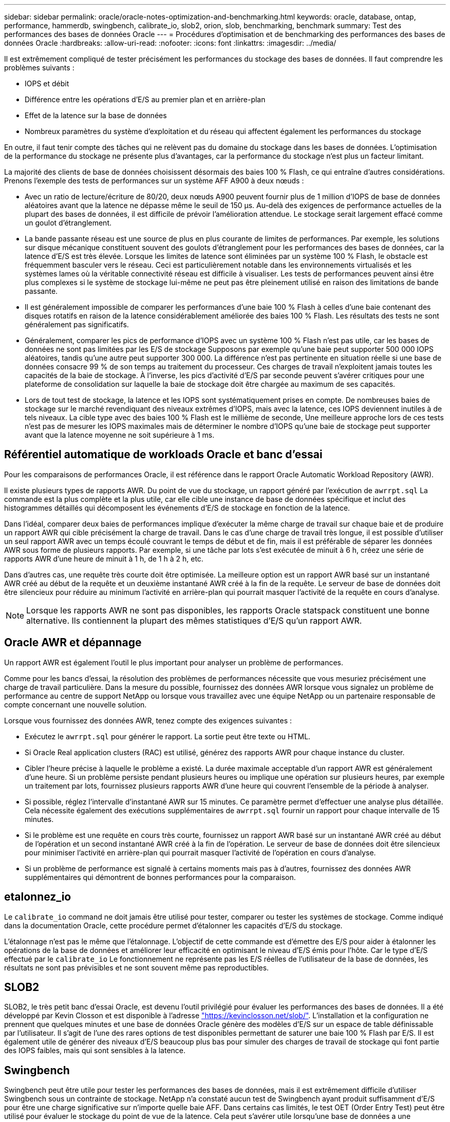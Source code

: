 ---
sidebar: sidebar 
permalink: oracle/oracle-notes-optimization-and-benchmarking.html 
keywords: oracle, database, ontap, performance, hammerdb, swingbench, calibrate_io, slob2, orion, slob, benchmarking, benchmark 
summary: Test des performances des bases de données Oracle 
---
= Procédures d'optimisation et de benchmarking des performances des bases de données Oracle
:hardbreaks:
:allow-uri-read: 
:nofooter: 
:icons: font
:linkattrs: 
:imagesdir: ../media/


[role="lead"]
Il est extrêmement compliqué de tester précisément les performances du stockage des bases de données. Il faut comprendre les problèmes suivants :

* IOPS et débit
* Différence entre les opérations d'E/S au premier plan et en arrière-plan
* Effet de la latence sur la base de données
* Nombreux paramètres du système d'exploitation et du réseau qui affectent également les performances du stockage


En outre, il faut tenir compte des tâches qui ne relèvent pas du domaine du stockage dans les bases de données. L'optimisation de la performance du stockage ne présente plus d'avantages, car la performance du stockage n'est plus un facteur limitant.

La majorité des clients de base de données choisissent désormais des baies 100 % Flash, ce qui entraîne d'autres considérations. Prenons l'exemple des tests de performances sur un système AFF A900 à deux nœuds :

* Avec un ratio de lecture/écriture de 80/20, deux nœuds A900 peuvent fournir plus de 1 million d'IOPS de base de données aléatoires avant que la latence ne dépasse même le seuil de 150 µs. Au-delà des exigences de performance actuelles de la plupart des bases de données, il est difficile de prévoir l'amélioration attendue. Le stockage serait largement effacé comme un goulot d'étranglement.
* La bande passante réseau est une source de plus en plus courante de limites de performances. Par exemple, les solutions sur disque mécanique constituent souvent des goulots d'étranglement pour les performances des bases de données, car la latence d'E/S est très élevée. Lorsque les limites de latence sont éliminées par un système 100 % Flash, le obstacle est fréquemment basculer vers le réseau. Ceci est particulièrement notable dans les environnements virtualisés et les systèmes lames où la véritable connectivité réseau est difficile à visualiser. Les tests de performances peuvent ainsi être plus complexes si le système de stockage lui-même ne peut pas être pleinement utilisé en raison des limitations de bande passante.
* Il est généralement impossible de comparer les performances d'une baie 100 % Flash à celles d'une baie contenant des disques rotatifs en raison de la latence considérablement améliorée des baies 100 % Flash. Les résultats des tests ne sont généralement pas significatifs.
* Généralement, comparer les pics de performance d'IOPS avec un système 100 % Flash n'est pas utile, car les bases de données ne sont pas limitées par les E/S de stockage Supposons par exemple qu'une baie peut supporter 500 000 IOPS aléatoires, tandis qu'une autre peut supporter 300 000. La différence n'est pas pertinente en situation réelle si une base de données consacre 99 % de son temps au traitement du processeur. Ces charges de travail n'exploitent jamais toutes les capacités de la baie de stockage. À l'inverse, les pics d'activité d'E/S par seconde peuvent s'avérer critiques pour une plateforme de consolidation sur laquelle la baie de stockage doit être chargée au maximum de ses capacités.
* Lors de tout test de stockage, la latence et les IOPS sont systématiquement prises en compte. De nombreuses baies de stockage sur le marché revendiquant des niveaux extrêmes d'IOPS, mais avec la latence, ces IOPS deviennent inutiles à de tels niveaux. La cible type avec des baies 100 % Flash est le millième de seconde, Une meilleure approche lors de ces tests n'est pas de mesurer les IOPS maximales mais de déterminer le nombre d'IOPS qu'une baie de stockage peut supporter avant que la latence moyenne ne soit supérieure à 1 ms.




== Référentiel automatique de workloads Oracle et banc d'essai

Pour les comparaisons de performances Oracle, il est référence dans le rapport Oracle Automatic Workload Repository (AWR).

Il existe plusieurs types de rapports AWR. Du point de vue du stockage, un rapport généré par l'exécution de `awrrpt.sql` La commande est la plus complète et la plus utile, car elle cible une instance de base de données spécifique et inclut des histogrammes détaillés qui décomposent les événements d'E/S de stockage en fonction de la latence.

Dans l'idéal, comparer deux baies de performances implique d'exécuter la même charge de travail sur chaque baie et de produire un rapport AWR qui cible précisément la charge de travail. Dans le cas d'une charge de travail très longue, il est possible d'utiliser un seul rapport AWR avec un temps écoulé couvrant le temps de début et de fin, mais il est préférable de séparer les données AWR sous forme de plusieurs rapports. Par exemple, si une tâche par lots s'est exécutée de minuit à 6 h, créez une série de rapports AWR d'une heure de minuit à 1 h, de 1 h à 2 h, etc.

Dans d'autres cas, une requête très courte doit être optimisée. La meilleure option est un rapport AWR basé sur un instantané AWR créé au début de la requête et un deuxième instantané AWR créé à la fin de la requête. Le serveur de base de données doit être silencieux pour réduire au minimum l'activité en arrière-plan qui pourrait masquer l'activité de la requête en cours d'analyse.


NOTE: Lorsque les rapports AWR ne sont pas disponibles, les rapports Oracle statspack constituent une bonne alternative. Ils contiennent la plupart des mêmes statistiques d'E/S qu'un rapport AWR.



== Oracle AWR et dépannage

Un rapport AWR est également l'outil le plus important pour analyser un problème de performances.

Comme pour les bancs d'essai, la résolution des problèmes de performances nécessite que vous mesuriez précisément une charge de travail particulière. Dans la mesure du possible, fournissez des données AWR lorsque vous signalez un problème de performance au centre de support NetApp ou lorsque vous travaillez avec une équipe NetApp ou un partenaire responsable de compte concernant une nouvelle solution.

Lorsque vous fournissez des données AWR, tenez compte des exigences suivantes :

* Exécutez le `awrrpt.sql` pour générer le rapport. La sortie peut être texte ou HTML.
* Si Oracle Real application clusters (RAC) est utilisé, générez des rapports AWR pour chaque instance du cluster.
* Cibler l'heure précise à laquelle le problème a existé. La durée maximale acceptable d'un rapport AWR est généralement d'une heure. Si un problème persiste pendant plusieurs heures ou implique une opération sur plusieurs heures, par exemple un traitement par lots, fournissez plusieurs rapports AWR d'une heure qui couvrent l'ensemble de la période à analyser.
* Si possible, réglez l'intervalle d'instantané AWR sur 15 minutes. Ce paramètre permet d'effectuer une analyse plus détaillée. Cela nécessite également des exécutions supplémentaires de `awrrpt.sql` fournir un rapport pour chaque intervalle de 15 minutes.
* Si le problème est une requête en cours très courte, fournissez un rapport AWR basé sur un instantané AWR créé au début de l'opération et un second instantané AWR créé à la fin de l'opération. Le serveur de base de données doit être silencieux pour minimiser l'activité en arrière-plan qui pourrait masquer l'activité de l'opération en cours d'analyse.
* Si un problème de performance est signalé à certains moments mais pas à d'autres, fournissez des données AWR supplémentaires qui démontrent de bonnes performances pour la comparaison.




== etalonnez_io

Le `calibrate_io` command ne doit jamais être utilisé pour tester, comparer ou tester les systèmes de stockage. Comme indiqué dans la documentation Oracle, cette procédure permet d'étalonner les capacités d'E/S du stockage.

L'étalonnage n'est pas le même que l'étalonnage. L'objectif de cette commande est d'émettre des E/S pour aider à étalonner les opérations de la base de données et améliorer leur efficacité en optimisant le niveau d'E/S émis pour l'hôte. Car le type d'E/S effectué par le `calibrate_io` Le fonctionnement ne représente pas les E/S réelles de l'utilisateur de la base de données, les résultats ne sont pas prévisibles et ne sont souvent même pas reproductibles.



== SLOB2

SLOB2, le très petit banc d'essai Oracle, est devenu l'outil privilégié pour évaluer les performances des bases de données. Il a été développé par Kevin Closson et est disponible à l'adresse link:https://kevinclosson.net/slob/["https://kevinclosson.net/slob/"^]. L'installation et la configuration ne prennent que quelques minutes et une base de données Oracle génère des modèles d'E/S sur un espace de table définissable par l'utilisateur. Il s'agit de l'une des rares options de test disponibles permettant de saturer une baie 100 % Flash par E/S. Il est également utile de générer des niveaux d'E/S beaucoup plus bas pour simuler des charges de travail de stockage qui font partie des IOPS faibles, mais qui sont sensibles à la latence.



== Swingbench

Swingbench peut être utile pour tester les performances des bases de données, mais il est extrêmement difficile d'utiliser Swingbench sous un contrainte de stockage. NetApp n'a constaté aucun test de Swingbench ayant produit suffisamment d'E/S pour être une charge significative sur n'importe quelle baie AFF. Dans certains cas limités, le test OET (Order Entry Test) peut être utilisé pour évaluer le stockage du point de vue de la latence. Cela peut s'avérer utile lorsqu'une base de données a une dépendance connue en termes de latence pour des requêtes particulières. Assurez-vous que l'hôte et le réseau sont correctement configurés pour atteindre les potentiels de latence d'une baie 100 % Flash.



== HammerDB

HammerDB est un outil de test de base de données qui simule les bancs d'essai TPC-C et TPC-H, entre autres. La construction d'un jeu de données suffisamment volumineux pour exécuter correctement un test peut prendre beaucoup de temps, mais elle peut constituer un outil efficace pour évaluer les performances des applications OLTP et d'entrepôt de données.



== Orion

L'outil Oracle Orion a été couramment utilisé avec Oracle 9, mais il n'a pas été maintenu pour assurer la compatibilité avec les modifications apportées aux différents systèmes d'exploitation hôtes. Il est rarement utilisé avec Oracle 10 ou Oracle 11 en raison d'incompatibilités avec le système d'exploitation et la configuration du stockage.

Oracle a réécrit l'outil, qui est installé par défaut dans Oracle 12c. Bien que ce produit ait été amélioré et utilise la plupart des appels qu'une véritable base de données Oracle utilise, il n'utilise pas exactement le même chemin de code ou le même comportement d'E/S que celui utilisé par Oracle. Par exemple, la plupart des E/S Oracle sont exécutées de manière synchrone, ce qui signifie que la base de données s'arrête jusqu'à ce que les E/S soient terminées lorsque l'opération d'E/S se termine au premier plan. Le simple fait d'inonder un système de stockage d'E/S aléatoires n'est pas une reproduction de véritables E/S Oracle et n'offre pas de méthode directe pour comparer les baies de stockage ou mesurer l'impact des modifications de configuration.

Cela étant, Orion est souvent associé à des cas d'usage, comme l'évaluation générale des performances maximales d'une configuration de stockage hôte-réseau ou encore l'évaluation de l'état d'un système de stockage. Grâce à des tests rigoureux, nous pouvons concevoir des tests Orion exploitables afin de comparer les baies de stockage ou d'évaluer l'effet d'une modification de la configuration, dans la mesure où les paramètres tiennent compte des IOPS, du débit et de la latence, et tenter de répliquer fidèlement une charge de travail réaliste.
